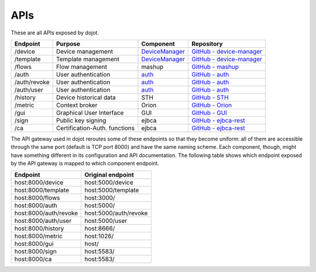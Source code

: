 APIs
===========

These are all APIs exposed by dojot.

============= =============================== ===================================================================== ================
 Endpoint         Purpose                         Component                                                             Repository
============= =============================== ===================================================================== ================
 /device       Device management               `DeviceManager <https://dojot.github.io/device-manager/apis.html>`_   `GitHub - device-manager <https://github.com/dojot/device-manager>`_ 
 /template     Template management             `DeviceManager`_                                                      `GitHub - device-manager`_
 /flows        Flow management                 mashup                                                                `GitHub - mashup <https://github.com/dojot/mashup>`_ 
 /auth         User authentication             `auth <https://dojot.github.io/auth/auth.html>`_                      `GitHub - auth <https://github.com/dojot/auth>`_ 
 /auth/revoke  User authentication             `auth`_                                                               `GitHub - auth <https://github.com/dojot/auth>`_ 
 /auth/user    User authentication             `auth`_                                                               `GitHub - auth <https://github.com/dojot/auth>`_ 
 /history      Device historical data          STH                                                                   `GitHub - STH <https://github.com/telefonicaid/fiware-sth-comet>`_ 
 /metric       Context broker                  Orion                                                                 `GitHub - Orion <https://github.com/dojot/fiware-orion>`_ 
 /gui          Graphical User Interface        GUI                                                                   `GitHub - GUI <https://github.com/dojot/gui>`_ 
 /sign         Public key signing              ejbca                                                                 `GitHub - ejbca-rest <https://github.com/dojot/ejbca-rest>`_ 
 /ca           Certification-Auth. functions   ejbca                                                                 `GitHub - ejbca-rest`_ 
============= =============================== ===================================================================== ================


The API gateway used in dojot reroutes some of these endpoints so that they become uniform: all of them are accessible through the same port (default is TCP port 8000) and have the same naming scheme. Each component, though, might have something different in its configuration and API documentation. The following table shows which endpoint exposed by the API gateway is mapped to which component endpoint.

======================== =======================
 Endpoint                 Original endpoint     
======================== =======================
 host:8000/device         host:5000/device      
 host:8000/template       host:5000/template    
 host:8000/flows          host:3000/            
 host:8000/auth           host:5000/            
 host:8000/auth/revoke    host:5000/auth/revoke 
 host:8000/auth/user      host:5000/user        
 host:8000/history        host:8666/            
 host:8000/metric         host:1026/            
 host:8000/gui            host/                 
 host:8000/sign           host:5583/            
 host:8000/ca             host:5583/            
======================== =======================
